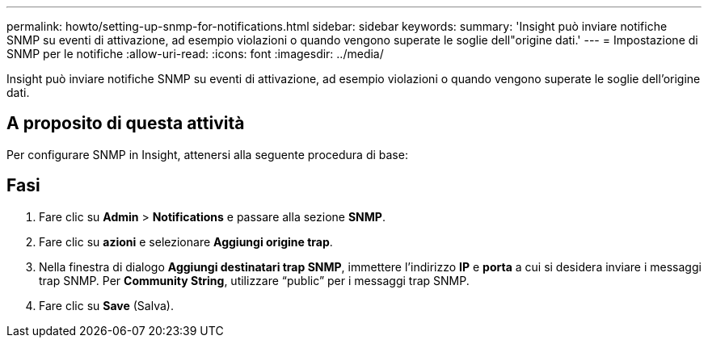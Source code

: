 ---
permalink: howto/setting-up-snmp-for-notifications.html 
sidebar: sidebar 
keywords:  
summary: 'Insight può inviare notifiche SNMP su eventi di attivazione, ad esempio violazioni o quando vengono superate le soglie dell"origine dati.' 
---
= Impostazione di SNMP per le notifiche
:allow-uri-read: 
:icons: font
:imagesdir: ../media/


[role="lead"]
Insight può inviare notifiche SNMP su eventi di attivazione, ad esempio violazioni o quando vengono superate le soglie dell'origine dati.



== A proposito di questa attività

Per configurare SNMP in Insight, attenersi alla seguente procedura di base:



== Fasi

. Fare clic su *Admin* > *Notifications* e passare alla sezione *SNMP*.
. Fare clic su *azioni* e selezionare *Aggiungi origine trap*.
. Nella finestra di dialogo *Aggiungi destinatari trap SNMP*, immettere l'indirizzo *IP* e *porta* a cui si desidera inviare i messaggi trap SNMP. Per *Community String*, utilizzare "`public`" per i messaggi trap SNMP.
. Fare clic su *Save* (Salva).

